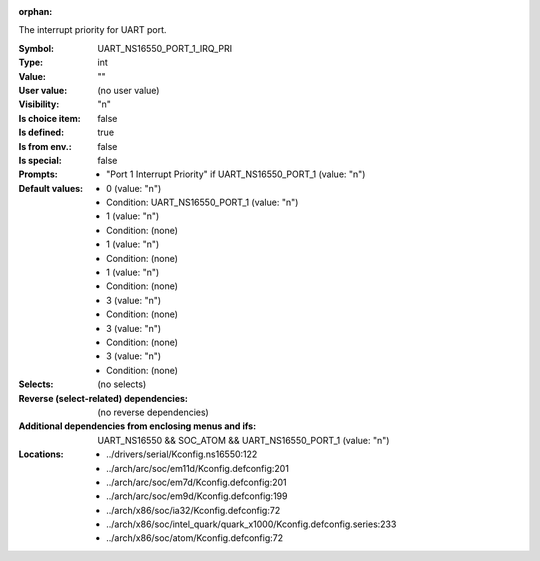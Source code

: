 :orphan:

.. title:: UART_NS16550_PORT_1_IRQ_PRI

.. option:: CONFIG_UART_NS16550_PORT_1_IRQ_PRI:
.. _CONFIG_UART_NS16550_PORT_1_IRQ_PRI:

The interrupt priority for UART port.



:Symbol:           UART_NS16550_PORT_1_IRQ_PRI
:Type:             int
:Value:            ""
:User value:       (no user value)
:Visibility:       "n"
:Is choice item:   false
:Is defined:       true
:Is from env.:     false
:Is special:       false
:Prompts:

 *  "Port 1 Interrupt Priority" if UART_NS16550_PORT_1 (value: "n")
:Default values:

 *  0 (value: "n")
 *   Condition: UART_NS16550_PORT_1 (value: "n")
 *  1 (value: "n")
 *   Condition: (none)
 *  1 (value: "n")
 *   Condition: (none)
 *  1 (value: "n")
 *   Condition: (none)
 *  3 (value: "n")
 *   Condition: (none)
 *  3 (value: "n")
 *   Condition: (none)
 *  3 (value: "n")
 *   Condition: (none)
:Selects:
 (no selects)
:Reverse (select-related) dependencies:
 (no reverse dependencies)
:Additional dependencies from enclosing menus and ifs:
 UART_NS16550 && SOC_ATOM && UART_NS16550_PORT_1 (value: "n")
:Locations:
 * ../drivers/serial/Kconfig.ns16550:122
 * ../arch/arc/soc/em11d/Kconfig.defconfig:201
 * ../arch/arc/soc/em7d/Kconfig.defconfig:201
 * ../arch/arc/soc/em9d/Kconfig.defconfig:199
 * ../arch/x86/soc/ia32/Kconfig.defconfig:72
 * ../arch/x86/soc/intel_quark/quark_x1000/Kconfig.defconfig.series:233
 * ../arch/x86/soc/atom/Kconfig.defconfig:72